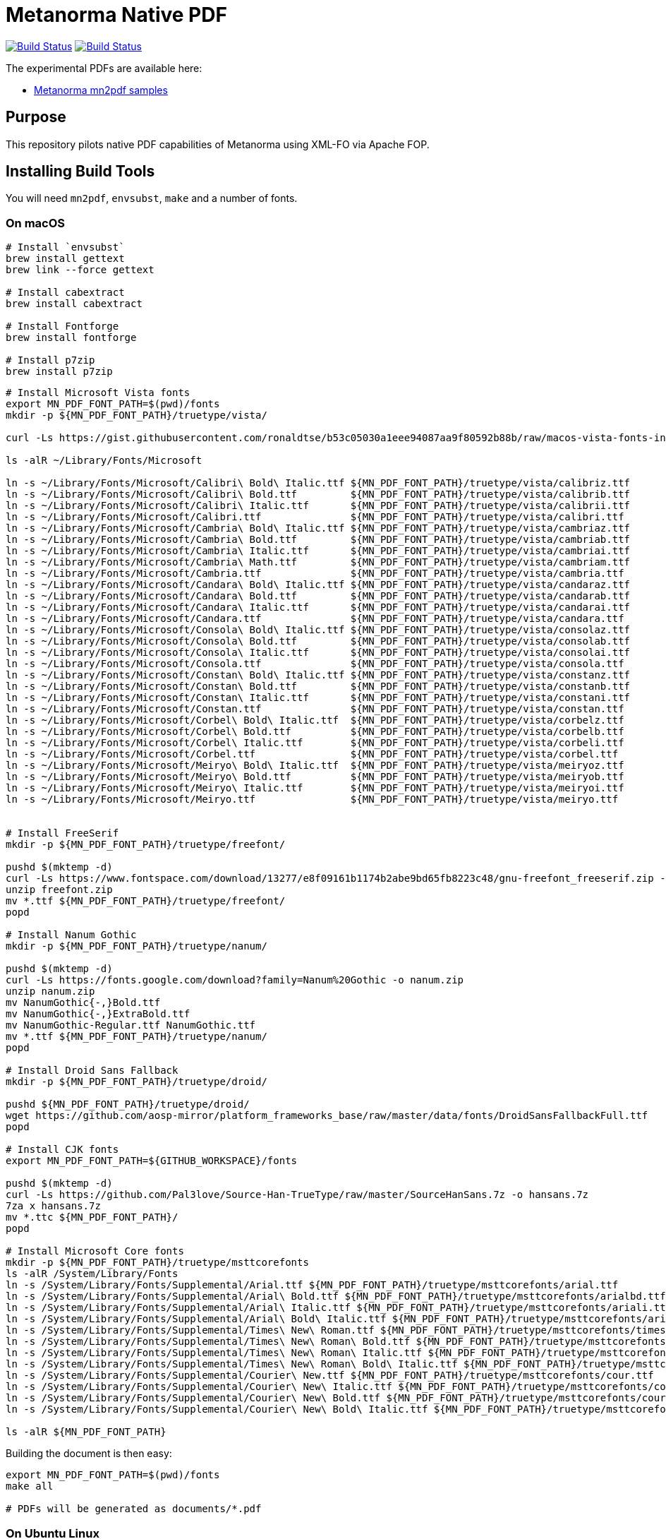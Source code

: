 = Metanorma Native PDF

image:https://github.com/metanorma/mn-native-pdf/workflows/ubuntu/badge.svg["Build Status", link="https://github.com/metanorma/mn-native-pdf/actions?workflow=ubuntu"]
image:https://github.com/metanorma/mn-native-pdf/workflows/macos/badge.svg["Build Status", link="https://github.com/metanorma/mn-native-pdf/actions?workflow=macos"]

The experimental PDFs are available here:

* https://metanorma.github.io/mn-native-pdf/[Metanorma mn2pdf samples]


== Purpose

This repository pilots native PDF capabilities of Metanorma using XML-FO via Apache FOP.


== Installing Build Tools

You will need `mn2pdf`, `envsubst`, `make` and a number of fonts.


=== On macOS

[source,sh]
----
# Install `envsubst`
brew install gettext
brew link --force gettext

# Install cabextract
brew install cabextract

# Install Fontforge
brew install fontforge

# Install p7zip
brew install p7zip
----

[source,sh]
----
# Install Microsoft Vista fonts
export MN_PDF_FONT_PATH=$(pwd)/fonts
mkdir -p ${MN_PDF_FONT_PATH}/truetype/vista/

curl -Ls https://gist.githubusercontent.com/ronaldtse/b53c05030a1eee94087aa9f80592b88b/raw/macos-vista-fonts-installer.sh | sudo bash

ls -alR ~/Library/Fonts/Microsoft

ln -s ~/Library/Fonts/Microsoft/Calibri\ Bold\ Italic.ttf ${MN_PDF_FONT_PATH}/truetype/vista/calibriz.ttf
ln -s ~/Library/Fonts/Microsoft/Calibri\ Bold.ttf         ${MN_PDF_FONT_PATH}/truetype/vista/calibrib.ttf
ln -s ~/Library/Fonts/Microsoft/Calibri\ Italic.ttf       ${MN_PDF_FONT_PATH}/truetype/vista/calibrii.ttf
ln -s ~/Library/Fonts/Microsoft/Calibri.ttf               ${MN_PDF_FONT_PATH}/truetype/vista/calibri.ttf
ln -s ~/Library/Fonts/Microsoft/Cambria\ Bold\ Italic.ttf ${MN_PDF_FONT_PATH}/truetype/vista/cambriaz.ttf
ln -s ~/Library/Fonts/Microsoft/Cambria\ Bold.ttf         ${MN_PDF_FONT_PATH}/truetype/vista/cambriab.ttf
ln -s ~/Library/Fonts/Microsoft/Cambria\ Italic.ttf       ${MN_PDF_FONT_PATH}/truetype/vista/cambriai.ttf
ln -s ~/Library/Fonts/Microsoft/Cambria\ Math.ttf         ${MN_PDF_FONT_PATH}/truetype/vista/cambriam.ttf
ln -s ~/Library/Fonts/Microsoft/Cambria.ttf               ${MN_PDF_FONT_PATH}/truetype/vista/cambria.ttf
ln -s ~/Library/Fonts/Microsoft/Candara\ Bold\ Italic.ttf ${MN_PDF_FONT_PATH}/truetype/vista/candaraz.ttf
ln -s ~/Library/Fonts/Microsoft/Candara\ Bold.ttf         ${MN_PDF_FONT_PATH}/truetype/vista/candarab.ttf
ln -s ~/Library/Fonts/Microsoft/Candara\ Italic.ttf       ${MN_PDF_FONT_PATH}/truetype/vista/candarai.ttf
ln -s ~/Library/Fonts/Microsoft/Candara.ttf               ${MN_PDF_FONT_PATH}/truetype/vista/candara.ttf
ln -s ~/Library/Fonts/Microsoft/Consola\ Bold\ Italic.ttf ${MN_PDF_FONT_PATH}/truetype/vista/consolaz.ttf
ln -s ~/Library/Fonts/Microsoft/Consola\ Bold.ttf         ${MN_PDF_FONT_PATH}/truetype/vista/consolab.ttf
ln -s ~/Library/Fonts/Microsoft/Consola\ Italic.ttf       ${MN_PDF_FONT_PATH}/truetype/vista/consolai.ttf
ln -s ~/Library/Fonts/Microsoft/Consola.ttf               ${MN_PDF_FONT_PATH}/truetype/vista/consola.ttf
ln -s ~/Library/Fonts/Microsoft/Constan\ Bold\ Italic.ttf ${MN_PDF_FONT_PATH}/truetype/vista/constanz.ttf
ln -s ~/Library/Fonts/Microsoft/Constan\ Bold.ttf         ${MN_PDF_FONT_PATH}/truetype/vista/constanb.ttf
ln -s ~/Library/Fonts/Microsoft/Constan\ Italic.ttf       ${MN_PDF_FONT_PATH}/truetype/vista/constani.ttf
ln -s ~/Library/Fonts/Microsoft/Constan.ttf               ${MN_PDF_FONT_PATH}/truetype/vista/constan.ttf
ln -s ~/Library/Fonts/Microsoft/Corbel\ Bold\ Italic.ttf  ${MN_PDF_FONT_PATH}/truetype/vista/corbelz.ttf
ln -s ~/Library/Fonts/Microsoft/Corbel\ Bold.ttf          ${MN_PDF_FONT_PATH}/truetype/vista/corbelb.ttf
ln -s ~/Library/Fonts/Microsoft/Corbel\ Italic.ttf        ${MN_PDF_FONT_PATH}/truetype/vista/corbeli.ttf
ln -s ~/Library/Fonts/Microsoft/Corbel.ttf                ${MN_PDF_FONT_PATH}/truetype/vista/corbel.ttf
ln -s ~/Library/Fonts/Microsoft/Meiryo\ Bold\ Italic.ttf  ${MN_PDF_FONT_PATH}/truetype/vista/meiryoz.ttf
ln -s ~/Library/Fonts/Microsoft/Meiryo\ Bold.ttf          ${MN_PDF_FONT_PATH}/truetype/vista/meiryob.ttf
ln -s ~/Library/Fonts/Microsoft/Meiryo\ Italic.ttf        ${MN_PDF_FONT_PATH}/truetype/vista/meiryoi.ttf
ln -s ~/Library/Fonts/Microsoft/Meiryo.ttf                ${MN_PDF_FONT_PATH}/truetype/vista/meiryo.ttf


# Install FreeSerif
mkdir -p ${MN_PDF_FONT_PATH}/truetype/freefont/

pushd $(mktemp -d)
curl -Ls https://www.fontspace.com/download/13277/e8f09161b1174b2abe9bd65fb8223c48/gnu-freefont_freeserif.zip -o freefont.zip
unzip freefont.zip
mv *.ttf ${MN_PDF_FONT_PATH}/truetype/freefont/
popd

# Install Nanum Gothic
mkdir -p ${MN_PDF_FONT_PATH}/truetype/nanum/

pushd $(mktemp -d)
curl -Ls https://fonts.google.com/download?family=Nanum%20Gothic -o nanum.zip
unzip nanum.zip
mv NanumGothic{-,}Bold.ttf
mv NanumGothic{-,}ExtraBold.ttf
mv NanumGothic-Regular.ttf NanumGothic.ttf
mv *.ttf ${MN_PDF_FONT_PATH}/truetype/nanum/
popd

# Install Droid Sans Fallback
mkdir -p ${MN_PDF_FONT_PATH}/truetype/droid/

pushd ${MN_PDF_FONT_PATH}/truetype/droid/
wget https://github.com/aosp-mirror/platform_frameworks_base/raw/master/data/fonts/DroidSansFallbackFull.ttf
popd

# Install CJK fonts
export MN_PDF_FONT_PATH=${GITHUB_WORKSPACE}/fonts

pushd $(mktemp -d)
curl -Ls https://github.com/Pal3love/Source-Han-TrueType/raw/master/SourceHanSans.7z -o hansans.7z
7za x hansans.7z
mv *.ttc ${MN_PDF_FONT_PATH}/
popd

# Install Microsoft Core fonts
mkdir -p ${MN_PDF_FONT_PATH}/truetype/msttcorefonts
ls -alR /System/Library/Fonts
ln -s /System/Library/Fonts/Supplemental/Arial.ttf ${MN_PDF_FONT_PATH}/truetype/msttcorefonts/arial.ttf
ln -s /System/Library/Fonts/Supplemental/Arial\ Bold.ttf ${MN_PDF_FONT_PATH}/truetype/msttcorefonts/arialbd.ttf
ln -s /System/Library/Fonts/Supplemental/Arial\ Italic.ttf ${MN_PDF_FONT_PATH}/truetype/msttcorefonts/ariali.ttf
ln -s /System/Library/Fonts/Supplemental/Arial\ Bold\ Italic.ttf ${MN_PDF_FONT_PATH}/truetype/msttcorefonts/arialbi.ttf
ln -s /System/Library/Fonts/Supplemental/Times\ New\ Roman.ttf ${MN_PDF_FONT_PATH}/truetype/msttcorefonts/times.ttf
ln -s /System/Library/Fonts/Supplemental/Times\ New\ Roman\ Bold.ttf ${MN_PDF_FONT_PATH}/truetype/msttcorefonts/timesbd.ttf
ln -s /System/Library/Fonts/Supplemental/Times\ New\ Roman\ Italic.ttf ${MN_PDF_FONT_PATH}/truetype/msttcorefonts/timesi.ttf
ln -s /System/Library/Fonts/Supplemental/Times\ New\ Roman\ Bold\ Italic.ttf ${MN_PDF_FONT_PATH}/truetype/msttcorefonts/timesbi.ttf
ln -s /System/Library/Fonts/Supplemental/Courier\ New.ttf ${MN_PDF_FONT_PATH}/truetype/msttcorefonts/cour.ttf
ln -s /System/Library/Fonts/Supplemental/Courier\ New\ Italic.ttf ${MN_PDF_FONT_PATH}/truetype/msttcorefonts/couri.ttf
ln -s /System/Library/Fonts/Supplemental/Courier\ New\ Bold.ttf ${MN_PDF_FONT_PATH}/truetype/msttcorefonts/courbd.ttf
ln -s /System/Library/Fonts/Supplemental/Courier\ New\ Bold\ Italic.ttf ${MN_PDF_FONT_PATH}/truetype/msttcorefonts/courbi.ttf

ls -alR ${MN_PDF_FONT_PATH}

----

Building the document is then easy:

[source,sh]
----
export MN_PDF_FONT_PATH=$(pwd)/fonts
make all

# PDFs will be generated as documents/*.pdf
----

=== On Ubuntu Linux

[source,sh]
----
sudo apt-get -y install gettext-base cabextract wget

# Install fontforge
sudo apt-get -y install software-properties-common
sudo add-apt-repository ppa:fontforge/fontforge
sudo apt-get update
sudo apt-get -y install fontforge

# Install fonts
sudo apt-get -y install fonts-freefont-ttf fonts-nanum fonts-droid-fallback

# Install MS system fonts
echo ttf-mscorefonts-installer msttcorefonts/accepted-mscorefonts-eula select true | sudo debconf-set-selections
sudo apt-get install ttf-mscorefonts-installer

# Setup Cambria fonts
curl -Ls https://gist.github.com/maxwelleite/10774746/raw/ttf-vista-fonts-installer.sh | sudo bash
sudo chown -R $(whoami) /usr/share/fonts/
mkdir -p ~/.fonts
cp -a /usr/share/fonts/* ~/.fonts
----

NOTE: While the Cambria fonts can be setup using the very super convenient setup script kindly provided by http://plasmasturm.org[Aristotle Pagaltzis] at http://plasmasturm.org/code/vistafonts-installer/ , we have switched to https://gist.github.com/maxwelleite/10774746/raw/ttf-vista-fonts-installer.sh in order to be able to extract "Cambria Math" from `cambria.ttc` with `fontforge` for math equations.


Building the document is then easy:

[source,sh]
----
export MN_PDF_FONT_PATH=~/.fonts

# Pull submodules
make update-init update-modules

# PDFs will be generated as documents/*.pdf
make all
----


== Copyright

Ribose Inc.
